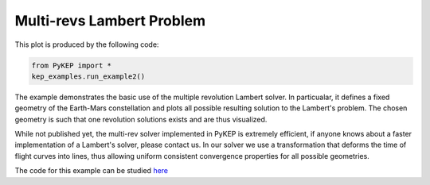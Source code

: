 Multi-revs Lambert Problem
==========================

.. figure:: ../images/gallery2.png
   :alt: multi-rev Lambert Problem
   :align: right

This plot is produced by the following code:

.. code-block:: python

   from PyKEP import *
   kep_examples.run_example2()

The example demonstrates the basic use of the multiple revolution Lambert solver. In particualar, it defines a fixed geometry of the
Earth-Mars constellation and plots all possible resulting solution to the Lambert's problem. The chosen geometry is such that one revolution solutions
exists and are thus visualized.

While not published yet, the multi-rev solver implemented in PyKEP is extremely efficient, if anyone knows about a faster implementation of
a Lambert's solver, please contact us. In our solver we use a transformation that deforms the time of flight curves into lines, thus allowing uniform
consistent convergence properties for all possible geometries.

The code for this example can be studied `here <http://keptoolbox.git.sourceforge.net/git/gitweb.cgi?p=keptoolbox/keptoolbox;a=blob;f=PyKEP/kep_examples/_ex2.py>`_
